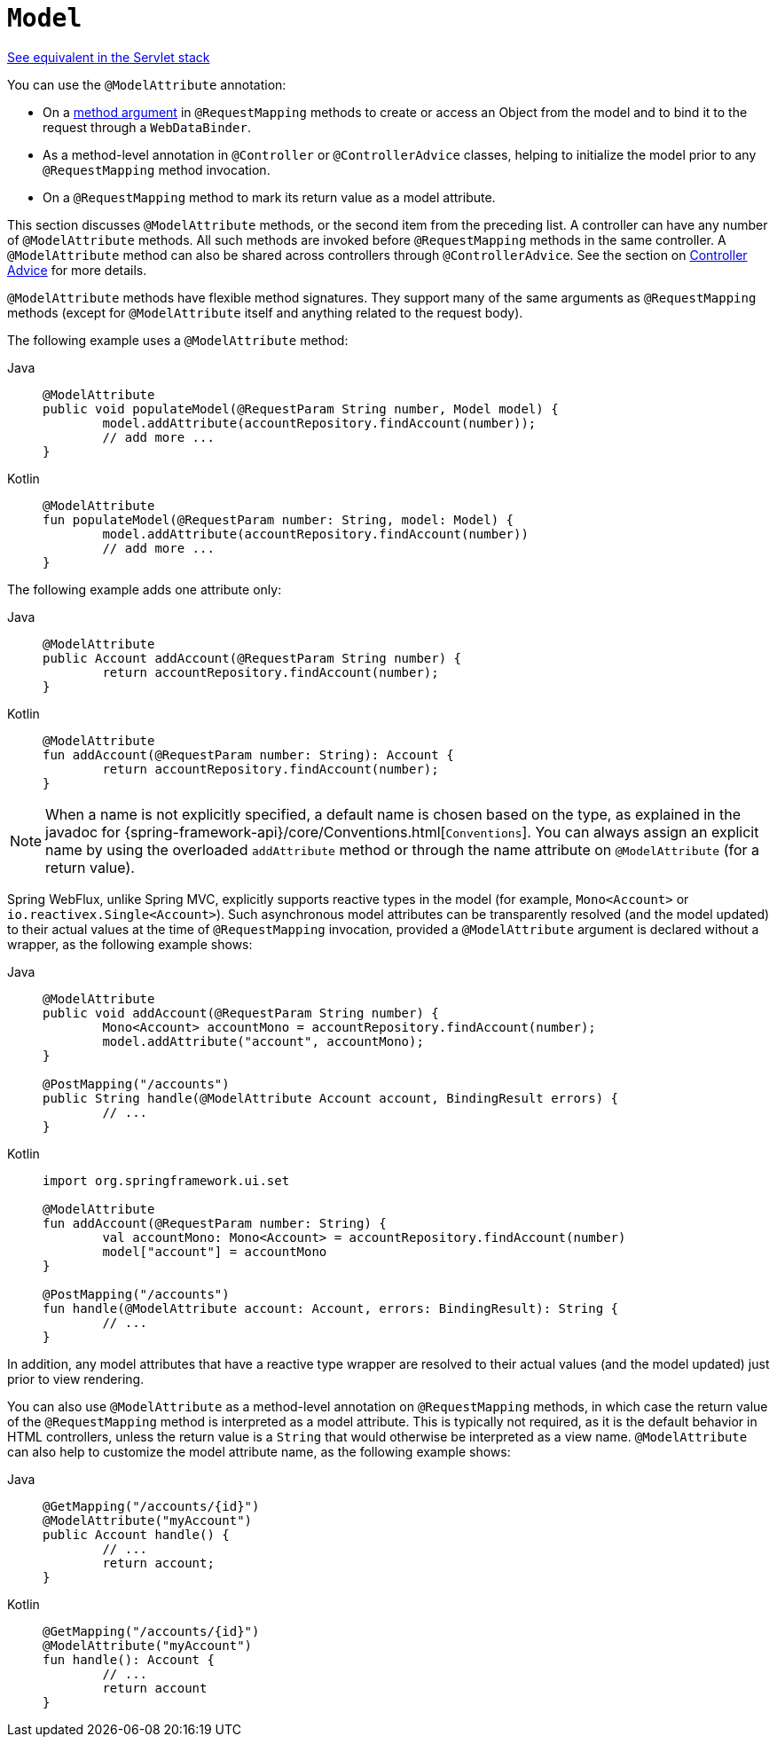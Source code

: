 [[webflux-ann-modelattrib-methods]]
= `Model`

[.small]#xref:web/webmvc/mvc-controller/ann-modelattrib-methods.adoc[See equivalent in the Servlet stack]#

You can use the `@ModelAttribute` annotation:

* On a xref:web/webflux/controller/ann-methods/modelattrib-method-args.adoc[method argument]
in `@RequestMapping` methods to create or access an Object from the model and to bind it
to the request through a `WebDataBinder`.
* As a method-level annotation in `@Controller` or `@ControllerAdvice` classes, helping
to initialize the model prior to any `@RequestMapping` method invocation.
* On a `@RequestMapping` method to mark its return value as a model attribute.

This section discusses `@ModelAttribute` methods, or the second item from the preceding list.
A controller can have any number of `@ModelAttribute` methods. All such methods are
invoked before `@RequestMapping` methods in the same controller. A `@ModelAttribute`
method can also be shared across controllers through `@ControllerAdvice`. See the section on
xref:web/webflux/controller/ann-advice.adoc[Controller Advice] for more details.

`@ModelAttribute` methods have flexible method signatures. They support many of the same
arguments as `@RequestMapping` methods (except for `@ModelAttribute` itself and anything
related to the request body).

The following example uses a `@ModelAttribute` method:

[tabs]
======
Java::
+
[source,java,indent=0,subs="verbatim,quotes"]
----
	@ModelAttribute
	public void populateModel(@RequestParam String number, Model model) {
		model.addAttribute(accountRepository.findAccount(number));
		// add more ...
	}
----

Kotlin::
+
[source,kotlin,indent=0,subs="verbatim,quotes"]
----
	@ModelAttribute
	fun populateModel(@RequestParam number: String, model: Model) {
		model.addAttribute(accountRepository.findAccount(number))
		// add more ...
	}
----
======

The following example adds one attribute only:

[tabs]
======
Java::
+
[source,java,indent=0,subs="verbatim,quotes"]
----
	@ModelAttribute
	public Account addAccount(@RequestParam String number) {
		return accountRepository.findAccount(number);
	}
----

Kotlin::
+
[source,kotlin,indent=0,subs="verbatim,quotes"]
----
	@ModelAttribute
	fun addAccount(@RequestParam number: String): Account {
		return accountRepository.findAccount(number);
	}
----
======

NOTE: When a name is not explicitly specified, a default name is chosen based on the type,
as explained in the javadoc for {spring-framework-api}/core/Conventions.html[`Conventions`].
You can always assign an explicit name by using the overloaded `addAttribute` method or
through the name attribute on `@ModelAttribute` (for a return value).

Spring WebFlux, unlike Spring MVC, explicitly supports reactive types in the model
(for example, `Mono<Account>` or `io.reactivex.Single<Account>`). Such asynchronous model
attributes can be transparently resolved (and the model updated) to their actual values
at the time of `@RequestMapping` invocation, provided a `@ModelAttribute` argument is
declared without a wrapper, as the following example shows:

[tabs]
======
Java::
+
[source,java,indent=0,subs="verbatim,quotes"]
----
	@ModelAttribute
	public void addAccount(@RequestParam String number) {
		Mono<Account> accountMono = accountRepository.findAccount(number);
		model.addAttribute("account", accountMono);
	}

	@PostMapping("/accounts")
	public String handle(@ModelAttribute Account account, BindingResult errors) {
		// ...
	}
----

Kotlin::
+
[source,kotlin,indent=0,subs="verbatim,quotes"]
----
	import org.springframework.ui.set

	@ModelAttribute
	fun addAccount(@RequestParam number: String) {
		val accountMono: Mono<Account> = accountRepository.findAccount(number)
		model["account"] = accountMono
	}

	@PostMapping("/accounts")
	fun handle(@ModelAttribute account: Account, errors: BindingResult): String {
		// ...
	}
----
======


In addition, any model attributes that have a reactive type wrapper are resolved to their
actual values (and the model updated) just prior to view rendering.

You can also use `@ModelAttribute` as a method-level annotation on `@RequestMapping`
methods, in which case the return value of the `@RequestMapping` method is interpreted as a
model attribute. This is typically not required, as it is the default behavior in HTML
controllers, unless the return value is a `String` that would otherwise be interpreted
as a view name. `@ModelAttribute` can also help to customize the model attribute name,
as the following example shows:

[tabs]
======
Java::
+
[source,java,indent=0,subs="verbatim,quotes"]
----
	@GetMapping("/accounts/{id}")
	@ModelAttribute("myAccount")
	public Account handle() {
		// ...
		return account;
	}
----

Kotlin::
+
[source,kotlin,indent=0,subs="verbatim,quotes"]
----
	@GetMapping("/accounts/{id}")
	@ModelAttribute("myAccount")
	fun handle(): Account {
		// ...
		return account
	}
----
======
